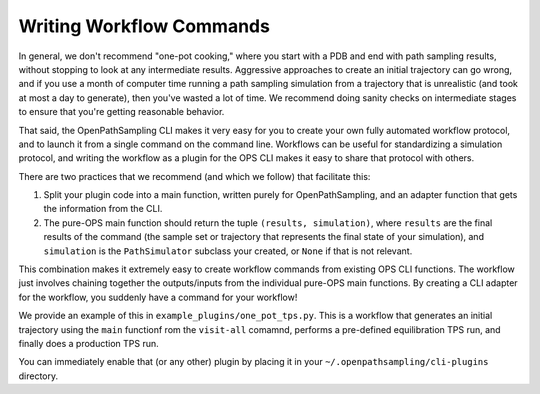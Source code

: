 .. _workflows:

Writing Workflow Commands
=========================

In general, we don't recommend "one-pot cooking," where you start with a PDB
and end with path sampling results, without stopping to look at any
intermediate results. Aggressive approaches to create an initial trajectory
can go wrong, and if you use a month of computer time running a path
sampling simulation from a trajectory that is unrealistic (and took at most
a day to generate), then you've wasted a lot of time. We recommend doing
sanity checks on intermediate stages to ensure that you're getting
reasonable behavior.

That said, the OpenPathSampling CLI makes it very easy for you to create
your own fully automated workflow protocol, and to launch it from a single
command on the command line. Workflows can be useful for standardizing a
simulation protocol, and writing the workflow as a plugin for the OPS CLI
makes it easy to share that protocol with others.

There are two practices that we recommend (and which we follow) that
facilitate this:

1. Split your plugin code into a main function, written purely for
   OpenPathSampling, and an adapter function that gets the information from
   the CLI.
2. The pure-OPS main function should return the tuple ``(results,
   simulation)``, where ``results`` are the final results of the command
   (the sample set or trajectory that represents the final state of your
   simulation), and ``simulation`` is the ``PathSimulator`` subclass your
   created, or ``None`` if that is not relevant.

This combination makes it extremely easy to create workflow commands from
existing OPS CLI functions. The workflow just involves chaining together the
outputs/inputs from the individual pure-OPS main functions. By creating a
CLI adapter for the workflow, you suddenly have a command for your workflow!

We provide an example of this in ``example_plugins/one_pot_tps.py``. This is
a workflow that generates an initial trajectory using the ``main`` functionf
rom the ``visit-all`` comamnd, performs a pre-defined equilibration TPS run,
and finally does a production TPS run.

You can immediately enable that (or any other) plugin by placing it in your
``~/.openpathsampling/cli-plugins`` directory.
